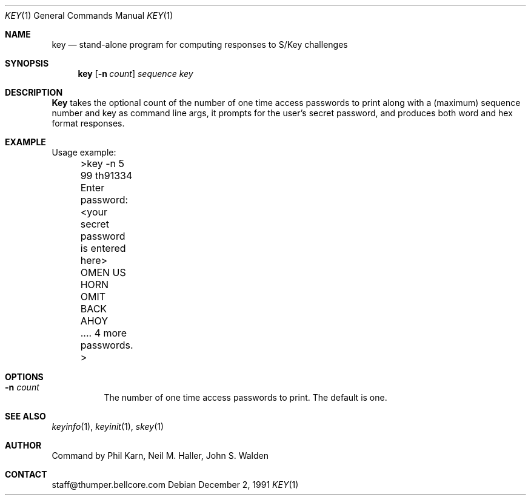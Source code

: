 .\"	from: @(#)key.1	1.0 (Bellcore) 12/2/91
.\" $Id$
.\"
.Dd December 2, 1991
.Dt KEY 1
.Os
.Sh NAME
.Nm key
.Nd stand\-alone program for computing responses to S/Key challenges
.Sh SYNOPSIS
.Nm
.Op Fl n Ar count
.Ar sequence
.Ar key 
.Sh DESCRIPTION
.Nm Key
takes the optional count  of the number of one time access 
passwords to print
along with a (maximum) sequence number and key as command line args, 
it prompts for the user's secret password, and produces both word 
and hex format responses.
.Sh EXAMPLE
Usage example:
.sp 0
 	>key \-n 5 99 th91334
.sp 0
 	Enter password: <your secret password is entered here>
.sp 0
 	OMEN US HORN OMIT BACK AHOY
.sp 0
	.... 4 more passwords.
.sp 0
 	>
.Sh OPTIONS
.Bl -tag -width indent
.It Fl n Ar count
The number of one time access passwords to print.
The default is one.
.El
.Sh SEE ALSO
.Xr keyinfo 1 ,
.Xr keyinit 1 ,
.Xr skey 1
.\" .BR keysu(1),
.Sh AUTHOR
Command by Phil Karn, Neil M. Haller, John S. Walden
.Sh CONTACT
staff@thumper.bellcore.com
